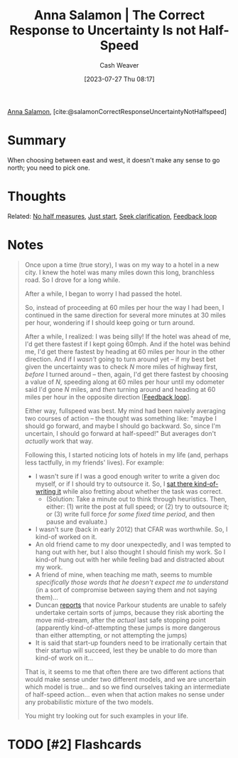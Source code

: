 :PROPERTIES:
:ROAM_REFS: [cite:@salamonCorrectResponseUncertaintyNotHalfspeed]
:ID:       60fa0766-a524-4d7d-9b43-5fe7967671ed
:LAST_MODIFIED: [2023-07-27 Thu 08:28]
:END:
#+title: Anna Salamon | The Correct Response to Uncertainty Is *not* Half-Speed
#+hugo_custom_front_matter: :slug "60fa0766-a524-4d7d-9b43-5fe7967671ed"
#+author: Cash Weaver
#+date: [2023-07-27 Thu 08:17]
#+filetags: :has_todo:reference:

[[id:ebe7bcfc-87ef-404b-b6cd-e413ab6d8f16][Anna Salamon]], [cite:@salamonCorrectResponseUncertaintyNotHalfspeed]

* Summary
When choosing between east and west, it doesn't make any sense to go north; you need to pick one.
* Thoughts
Related: [[id:b4b247dc-bca3-4368-8e0d-f8bf2e0e5c0d][No half measures]], [[id:630c804a-cef5-42e6-a168-5a233a0acbed][Just start]], [[id:aa27e79d-c327-42ad-af7f-2455aaee9c48][Seek clarification]], [[id:c8ed5ee6-7756-41d2-9134-8baf2c3abe8f][Feedback loop]]
* Notes
#+begin_quote
Once upon a time (true story), I was on my way to a hotel in a new city. I knew the hotel was many miles down this long, branchless road. So I drove for a long while.

#+DOWNLOADED: http://images.lesswrong.com/t3_n6a_2.png?v=e38167d22348b22c2098faf0d51c7a61 @ 2023-07-27 08:21:27
[[file:2023-07-27_08-21-27_t3_n6a_2.png.png]]

After a while, I began to worry I had passed the hotel.

#+DOWNLOADED: http://images.lesswrong.com/t3_n6a_3.png?v=581d1be9b5846545acb660fa23f5322a @ 2023-07-27 08:21:36
[[file:2023-07-27_08-21-36_t3_n6a_3.png.png]]


So, instead of proceeding at 60 miles per hour the way I had been, I continued in the same direction for several more minutes at 30 miles per hour, wondering if I should keep going or turn around.

#+DOWNLOADED: http://images.lesswrong.com/t3_n6a_4.png?v=22e7e9bc8ebb443b87ed6b81ed3e6df7 @ 2023-07-27 08:21:41
[[file:2023-07-27_08-21-41_t3_n6a_4.png.png]]


After a while, I realized: I was being silly! If the hotel was ahead of me, I'd get there fastest if I kept going 60mph. And if the hotel was behind me, I'd get there fastest by heading at 60 miles per hour in the other direction. And if I /wasn't/ going to turn around yet -- if my best bet given the uncertainty was to check /N/ more miles of highway first, /before/ I turned around -- then, again, I'd get there fastest by choosing a value of /N/, speeding along at 60 miles per hour until my odometer said I'd gone /N/ miles, and /then/ turning around and heading at 60 miles per hour in the opposite direction [[[id:c8ed5ee6-7756-41d2-9134-8baf2c3abe8f][Feedback loop]]].

Either way, fullspeed was best. My mind had been naively averaging two courses of action -- the thought was something like: "maybe I should go forward, and maybe I should go backward. So, since I'm uncertain, I should go forward at half-speed!" But averages don't /actually/ work that way.

Following this, I started noticing lots of hotels in my life (and, perhaps less tactfully, in my friends' lives). For example:

- I wasn't sure if I was a good enough writer to write a given doc myself, or if I should try to outsource it. So, I [[https://www.lesswrong.com/lw/jad/attempted_telekinesis/][sat there kind-of-writing it]] while also fretting about whether the task was correct.
  - (Solution: Take a minute out to think through heuristics. Then, either: (1) write the post at full speed; or (2) try to outsource it; or (3) write full force /for some fixed time period/, and then pause and evaluate.)
- I wasn't sure (back in early 2012) that CFAR was worthwhile. So, I kind-of worked on it.
- An old friend came to my door unexpectedly, and I was tempted to hang out with her, but I also thought I should finish my work. So I kind-of hung out with her while feeling bad and distracted about my work.
- A friend of mine, when teaching me math, seems to mumble /specifically those words that he doesn't expect me to understand/ (in a sort of compromise between saying them and not saying them)...
- Duncan [[http://thirdfoundation.github.io/#/blog/quittability][reports]] that novice Parkour students are unable to safely undertake certain sorts of jumps, because they risk aborting the move mid-stream, after the /actual/ last safe stopping point (apparently kind-of-attempting these jumps is more dangerous than either attempting, or not attempting the jumps)
- It is said that start-up founders need to be irrationally certain that their startup will succeed, lest they be unable to do more than kind-of work on it...

That is, it seems to me that often there are two different actions that would make sense under two different models, and we are uncertain which model is true... and so we find ourselves taking an intermediate of half-speed action... even when that action makes no sense under any probabilistic mixture of the two models.

#+DOWNLOADED: http://images.lesswrong.com/t3_n6a_5.png?v=a8df41062ca5967c7f5e1cfb195fc243 @ 2023-07-27 08:22:31
[[file:2023-07-27_08-22-31_t3_n6a_5.png.png]]

You might try looking out for such examples in your life.
#+end_quote
* TODO [#2] Flashcards
#+print_bibliography: